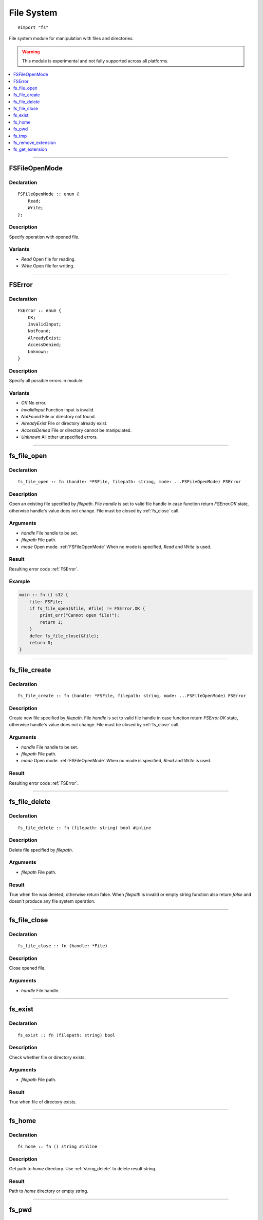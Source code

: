===========
File System
===========

::

   #import "fs"

File system module for manipulation with files and directories.

.. warning:: This module is experimental and not fully supported across all platforms.

.. contents::
   :local:
   :depth: 1

----

.. _FSFileOpenMode:

FSFileOpenMode
==============

Declaration
-----------

::

    FSFileOpenMode :: enum {
        Read;
        Write;
    };

Description
-----------
Specify operation with opened file.

Variants
--------
* `Read` Open file for reading.
* `Write` Open file for writing.

----

.. _FSError:

FSError
=======

Declaration
-----------

::

    FSError :: enum {
        OK;
        InvalidInput;
        NotFound;
        AlreadyExist;
        AccessDenied;
        Unknown;
    }

Description
-----------
Specify all possible errors in module.

Variants
--------
* `OK` No error.
* `InvalidInput` Function input is invalid.
* `NotFound` File or directory not found.
* `AlreadyExist` File or directory already exist.
* `AccessDenied` File or directory cannot be manipulated.
* `Unknown` All other unspecified errors.

----

.. _fs_file_open:

fs_file_open
============

Declaration
-----------
::

    fs_file_open :: fn (handle: *FSFile, filepath: string, mode: ...FSFileOpenMode) FSError

Description
-----------
Open an existing file specified by `filepath`. File `handle` is set to valid file handle in case function return
`FSError.OK` state, otherwise handle's value does not change. File must be closed by :ref:`fs_close` call.
 
Arguments
---------
* `handle` File handle to be set.
* `filepath` File path.
* `mode` Open mode. :ref:`FSFileOpenMode` When no mode is specified, `Read` and `Write` is used.

Result
------
Resulting error code :ref:`FSError`.

Example
-------

.. code-block:: c

    main :: fn () s32 {
        file: FSFile;
        if fs_file_open(&file, #file) != FSError.OK {
            print_err("Cannot open file!");
	    return 1;
	}
        defer fs_file_close(&file);
        return 0;
    }

----

.. _fs_file_create:

fs_file_create
==============

Declaration
-----------
::

    fs_file_create :: fn (handle: *FSFile, filepath: string, mode: ...FSFileOpenMode) FSError

Description
-----------
Create new file specified by `filepath`. File `handle` is set to valid file handle in case function return
`FSError.OK` state, otherwise handle's value does not change. File must be closed by :ref:`fs_close` call.
 
Arguments
---------
* `handle` File handle to be set.
* `filepath` File path.
* `mode` Open mode. :ref:`FSFileOpenMode` When no mode is specified, `Read` and `Write` is used.

Result
------
Resulting error code :ref:`FSError`.

----

.. _fs_file_delete:

fs_file_delete
==============

Declaration
-----------
::

    fs_file_delete :: fn (filepath: string) bool #inline

Description
-----------
Delete file specified by `filepath`.
 
Arguments
---------
* `filepath` File path.

Result
------
True when file was deleted, otherwise return false. When `filepath` is invalid or empty string function also
return `false` and doesn't produce any file system operation.

----

.. _fs_close:

fs_file_close
=============

Declaration
-----------

::

    fs_file_close :: fn (handle: *File)

Description
-----------
Close opened file.
 
Arguments
---------
* `handle` File handle.

----

.. _fs_exist:

fs_exist
========

Declaration
-----------
::

    fs_exist :: fn (filepath: string) bool 

Description
-----------
Check whether file or directory exists.
 
Arguments
---------
* `filepath` File path.

Result
------
True when file of directory exists.

----

.. _fs_home:

fs_home
=======

Declaration
-----------
::

    fs_home :: fn () string #inline

Description
-----------
Get path to `home` directory. Use :ref:`string_delete` to delete result string.
 
Result
------
Path to `home` directory or empty string.

----

.. _fs_pwd:

fs_pwd
======

Declaration
-----------
::

    fs_pwd :: fn () string #inline

Description
-----------
Get current working directory. Use :ref:`string_delete` to delete result string.
 
Result
------
Path to current working directory or empty string.

----

.. _fs_tmp:

fs_tmp
======

Declaration
-----------
::

    fs_home :: fn () string #inline

Description
-----------
Get path to `temp` directory. Use :ref:`string_delete` to delete result string.
 
Result
------
Path to `temp` directory or empty string.

----

.. _fs_remove_extension:

fs_remove_extension
===================

Declaration
-----------
::

    fs_remove_extension :: fn (filename: string) string #inline 

Description
-----------
Remove file extension (first after dot separator) from file name. In case dot separator is first character
in the string we expect it's hidden file.
 
Arguments
---------
* `filename` File name.

Result
------
File name without extension (not including dot separator) or empty string.

----

.. _fs_get_extension:

fs_get_extension
================

Declaration
-----------
::

    fs_get_extension :: fn (filename: string) string #inline

Description
-----------
Get file extension from file name. This function just split input `filename` by first occourence of
dot character if it's not first one.
 
Arguments
---------
* `filename` File name.

Result
------
File extension not including dot separator. In case no extension was found, function return empty string. 
Returned string is not copy and should not be deleted. 
